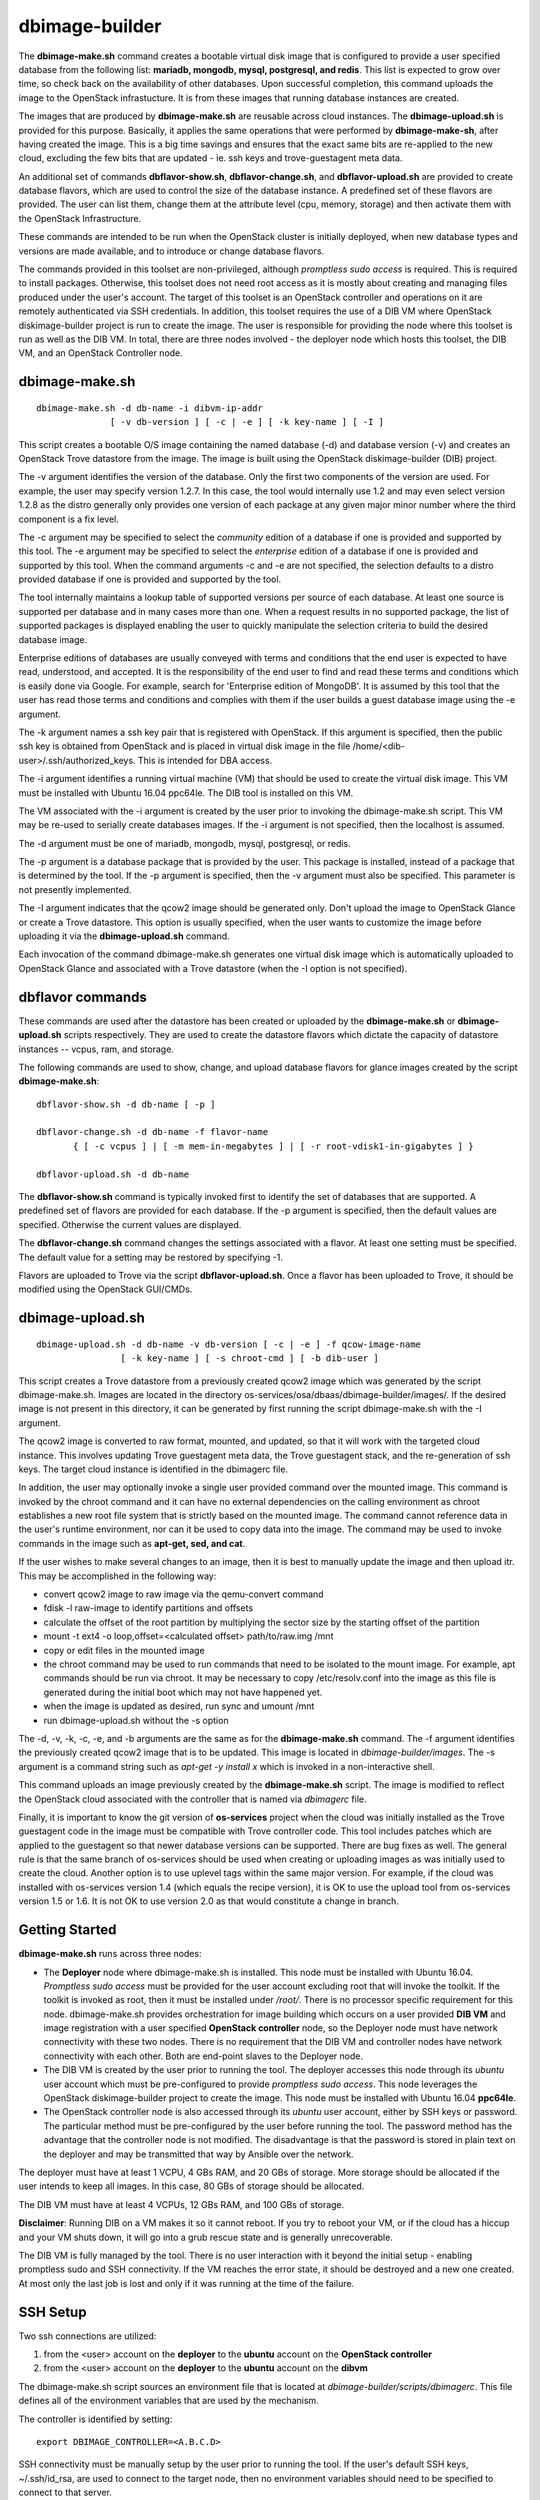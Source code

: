 ===============
dbimage-builder
===============

The **dbimage-make.sh** command creates a bootable
virtual disk image that is configured to provide
a user specified database from the following list:
**mariadb, mongodb, mysql, postgresql, and redis**.
This list is expected to grow over time, so check back on the
availability of other databases.  Upon successful completion,
this command uploads the image to the OpenStack infrastucture.
It is from these images that running database instances are created.

The images that are produced by **dbimage-make.sh** are
reusable across cloud instances.  The **dbimage-upload.sh**
is provided for this purpose.  Basically, it applies the
same operations that were performed by **dbimage-make-sh**,
after having created the image.  This is a big time savings
and ensures that the exact same bits are re-applied to the new
cloud, excluding the few bits that are updated - ie.
ssh keys and trove-guestagent meta data.

An additional set of commands **dbflavor-show.sh**, **dbflavor-change.sh**,
and **dbflavor-upload.sh** are provided to create database flavors, which
are used to control the size of the database instance.  A
predefined set of these flavors are provided.  The user can
list them, change them at the attribute level (cpu, memory,
storage) and then activate them with the OpenStack
Infrastructure.

These commands are intended to be run when the OpenStack cluster
is initially deployed, when new database types and versions are
made available, and to introduce or change database flavors.

The commands provided in this toolset are non-privileged, although
*promptless sudo access* is required.  This is required to install
packages. Otherwise, this toolset does not need root access as it
is mostly about creating and managing files produced under the
user's account. The target of this toolset is an OpenStack controller
and operations on it are remotely authenticated via SSH credentials.
In addition, this toolset requires the use of a DIB VM where
OpenStack diskimage-builder project is run to create the image.
The user is responsible for providing the node where this toolset
is run as well as the DIB VM.  In total, there are three nodes
involved - the deployer node which hosts this toolset, the DIB VM,
and an OpenStack Controller node.

dbimage-make.sh
---------------

::

  dbimage-make.sh -d db-name -i dibvm-ip-addr
                [ -v db-version ] [ -c | -e ] [ -k key-name ] [ -I ]

This script creates a bootable O/S image containing the named
database (-d) and database version (-v) and creates an OpenStack Trove
datastore from the image.  The image is built using the
OpenStack diskimage-builder (DIB) project.

The -v argument identifies the version of the database.  Only the
first two components of the version are used.  For example, the user
may specify version 1.2.7.  In this case, the tool would internally
use 1.2 and may even select version 1.2.8 as the distro generally
only provides one version of each package at any given major
minor number where the third component is a fix level.

The -c argument may be specified to select the *community* edition
of a database if one is provided and supported by this tool.
The -e argument may be specified to select the *enterprise* edition
of a database if one is provided and supported by this tool.
When the command arguments -c and -e are not specified, the selection
defaults to a distro provided database if one is provided and
supported by the tool.

The tool internally maintains a lookup table of supported versions
per source of each database.  At least one source is supported per
database and in many cases more than one.
When a request results in no supported package, the list of supported
packages is displayed enabling the user to quickly manipulate the
selection criteria to build the desired database image.

Enterprise editions of databases are usually conveyed with
terms and conditions that the end user is expected to have read,
understood, and accepted.  It is the responsibility of the end
user to find and read these terms and conditions which is
easily done via Google.  For example, search for
'Enterprise edition of MongoDB'.
It is assumed by this tool that the
user has read those terms and conditions and complies with them
if the user builds a guest database image using the -e argument.

The -k argument names a ssh key pair that is registered with OpenStack.
If this argument is specified, then the public ssh key is obtained from
OpenStack and is placed in virtual disk image in the
file /home/<dib-user>/.ssh/authorized_keys. This is intended for DBA access.

The -i argument identifies a running virtual machine (VM)
that should be used to create the virtual disk image.  This VM must be
installed with Ubuntu 16.04 ppc64le.  The DIB tool is installed on this VM.

The VM associated with the -i argument is created by the user prior
to invoking the dbimage-make.sh script.  This VM may be re-used to
serially create databases images.  If the -i argument is not
specified, then the localhost is assumed.

The -d argument must be one of
mariadb, mongodb, mysql, postgresql, or redis.

The -p argument is a database package that is provided by the user.
This package is installed, instead of a package that is determined by
the tool.  If the -p argument is specified, then the -v argument must
also be specified.  This parameter is not presently implemented.

The -I argument indicates that the qcow2 image should be generated
only.  Don't upload the image to OpenStack Glance or create a Trove
datastore.  This option is usually specified, when the user wants to
customize the image before uploading it via the
**dbimage-upload.sh** command.

Each invocation of the command dbimage-make.sh
generates one virtual disk image which is automatically uploaded
to OpenStack Glance and associated with a Trove datastore (when
the -I option is not specified).

dbflavor commands
-----------------

These commands are used after the datastore has been created
or uploaded by the **dbimage-make.sh** or **dbimage-upload.sh** scripts
respectively.  They are used to create the datastore flavors
which dictate the capacity of datastore instances -- vcpus, ram,
and storage.

The following commands are used to show, change, and upload
database flavors for glance images created
by the script **dbimage-make.sh**::

  dbflavor-show.sh -d db-name [ -p ]

  dbflavor-change.sh -d db-name -f flavor-name
         { [ -c vcpus ] | [ -m mem-in-megabytes ] | [ -r root-vdisk1-in-gigabytes ] }

  dbflavor-upload.sh -d db-name

The **dbflavor-show.sh** command is typically invoked first to
identify the set of databases that are supported.  A predefined set
of flavors are provided for each database.  If the -p argument
is specified, then the default values are specified.  Otherwise
the current values are displayed.

The **dbflavor-change.sh** command changes the settings associated
with a flavor.  At least one setting must be specified.  The default
value for a setting may be restored by specifying -1.

Flavors are uploaded to Trove via the script
**dbflavor-upload.sh**.  Once a flavor has been uploaded to
Trove, it should be modified using the OpenStack GUI/CMDs.

dbimage-upload.sh
-----------------

::

  dbimage-upload.sh -d db-name -v db-version [ -c | -e ] -f qcow-image-name
                  [ -k key-name ] [ -s chroot-cmd ] [ -b dib-user ]

This script creates a Trove datastore from a previously created qcow2 image
which was generated by the script dbimage-make.sh.  Images are located in
the directory os-services/osa/dbaas/dbimage-builder/images/.  If the desired
image is not present in this directory, it can be generated by first running
the script dbimage-make.sh with the -I argument.

The qcow2 image is converted to raw format, mounted, and updated, so that it
will work with the targeted cloud instance.  This involves updating Trove
guestagent meta data, the Trove guestagent stack, and the re-generation of
ssh keys.  The target cloud instance is identified in the dbimagerc file.

In addition, the user may optionally invoke a single user provided command
over the mounted image.  This command is invoked by the chroot command and it
can have no external dependencies on the calling environment as chroot
establishes a new root file system that is strictly based on the
mounted image.  The command cannot reference data in the user's runtime
environment, nor can it be used to copy data into the image.  The command
may be used to invoke commands in the image such as **apt-get, sed, and cat**.

If the user wishes to make several changes to an image, then it is best
to manually update the image and then upload itr.  This may
be accomplished in the following way:

- convert qcow2 image to raw image via the qemu-convert command
- fdisk -l raw-image to identify partitions and offsets
- calculate the offset of the root partition by multiplying the sector
  size by the starting offset of the partition
- mount -t ext4 -o loop,offset=<calculated offset> path/to/raw.img /mnt
- copy or edit files in the mounted image
- the chroot command may be used to run commands that need to be isolated
  to the mount image.  For example, apt commands should be run via chroot.
  It may be necessary to copy /etc/resolv.conf into the image as this
  file is generated during the initial boot which may not have happened
  yet.
- when the image is updated as desired, run sync and umount /mnt
- run dbimage-upload.sh without the -s option

The -d, -v, -k, -c, -e, and -b arguments are the same as for the
**dbimage-make.sh** command.  The -f argument identifies the previously
created qcow2 image that is to be updated.  This image is located in
*dbimage-builder/images*.  The -s argument is a command string such
as *apt-get -y install x* which is invoked in a
non-interactive shell.

This command uploads an image previously created by the
**dbimage-make.sh** script.  The image is modified to reflect
the OpenStack cloud associated with the controller that is
named via *dbimagerc* file.

Finally, it is important to know the git version of **os-services** project
when the cloud was initially installed as the Trove guestagent code in
the image must be compatible with Trove controller code.  This tool includes
patches which are applied to the guestagent so that newer database versions
can be supported. There are bug fixes as well.  The general rule is that
the same branch of os-services should be used when creating or uploading
images as was initially used to create the cloud. Another option is to
use uplevel tags within the same major version. For example, if the cloud
was installed with os-services version 1.4 (which equals the recipe version),
it is OK to use the upload tool from os-services version 1.5 or 1.6.  It is
not OK to use version 2.0 as that would constitute a change in branch.

Getting Started
---------------

**dbimage-make.sh** runs across three nodes:

- The **Deployer** node where dbimage-make.sh is installed.  This node must be
  installed with Ubuntu 16.04.  *Promptless sudo access* must be provided for the
  user account excluding root that will invoke the toolkit.  If the toolkit
  is invoked as root, then it must be installed under */root/*.  There is no
  processor specific requirement for this node.  dbimage-make.sh provides orchestration
  for image building which occurs on a user provided **DIB VM** and image
  registration with a user specified **OpenStack controller** node, so the
  Deployer node must have network connectivity with these two nodes.  There
  is no requirement that the DIB VM and controller nodes have network connectivity
  with each other.  Both are end-point slaves to the Deployer node.
- The DIB VM is created by the user prior to running the tool.  The deployer
  accesses this node through its *ubuntu* user account which must be pre-configured
  to provide *promptless sudo access*.  This node leverages the OpenStack
  diskimage-builder project to create the image.  This node must be installed
  with Ubuntu 16.04 **ppc64le**.
- The OpenStack controller node is also accessed through its *ubuntu* user account,
  either by SSH keys or password.  The particular method must be pre-configured
  by the user before running the tool.  The password method has the advantage that the
  controller node is not modified.  The disadvantage is that the password is stored
  in plain text on the deployer and may be transmitted that way by Ansible over
  the network.

The deployer must have at least 1 VCPU, 4 GBs RAM, and 20 GBs of storage.  More
storage should be allocated if the user intends to keep all images.  In this case,
80 GBs of storage should be allocated.

The DIB VM must have at least 4 VCPUs, 12 GBs RAM, and 100 GBs of storage.

**Disclaimer**: Running DIB on a VM makes it so it cannot reboot.  If you try
to reboot your VM, or if the cloud has a hiccup and your VM shuts down, it will go
into a grub rescue state and is generally unrecoverable.

The DIB VM is fully managed by the tool. There is no user interaction with it
beyond the initial setup - enabling promptless sudo and SSH connectivity.  If the
VM reaches the error state, it should be destroyed and a new one created.  At most
only the last job is lost and only if it was running at the time of the failure.


SSH Setup
---------

Two ssh connections are utilized:

1. from the <user> account on the **deployer** to the **ubuntu**
   account on the **OpenStack controller**
2. from the <user> account on the **deployer** to the **ubuntu**
   account on the **dibvm**

The dbimage-make.sh script sources an environment file that is located
at *dbimage-builder/scripts/dbimagerc*.  This file defines all of the
environment variables that are used by the mechanism.

The controller is identified by setting::

  export DBIMAGE_CONTROLLER=<A.B.C.D>

SSH connectivity must be manually setup by the user prior to running
the tool.  If the user's default SSH keys, ~/.ssh/id_rsa, are used to
connect to the target node, then no environment variables should need
to be specified to connect to that server.

Set one of following variables to enable ansible connectivity
with the controller.  Note the last one instructs the script to prompt
the user as it is being run.  If this option is chosen, then
the user is prompted twice at the start of the tool.

  export DBIMAGE_CTRL_PRIVATE_SSH_KEY=<path-to-key>
  export DBIMAGE_CTRL_PASSWD=<password phrase>
  export DBIMAGE_CTRL_SSH_PROMPT=<yes|no>

Set one of the following variables to enable ansible connectivity
with the dibvm.

  export DBIMAGE_DIB_PRIVATE_SSH_KEY=<path-to-key>
  export DBIMAGE_DIB_PASSWD=<password phrase>

There is no prompt option provided for the dibvm.

Some of the environment variables specified above are reflected in
the content of the playbook inventory file which is located at
*dbimage-builder/playbooks/inventory*.  If the credentials for the remote
user changes or a different cloud is targeted, the inventory file
should be removed and dbimagerc should be updated as required.

Deployment
----------

  create the deployer VM
  create the dibvm
  ensure ssh connectivity from deployer to controller and dibvm

  enable promptless sudo access

  git clone https://github.com/open-power-ref-design-toolkit/os-services
  cd os-services/osa/dbaas/dbimage-builder

  edit scripts/dbimagerc
  set 'export DBIMAGE_CONTROLLER_IP=<a.b.c.d>' in the file
  set environment variables to enable connectivity to the dibvm and controller

  scripts/dbimage-make.sh -i <ip-addr-dibvm> -d dbname -k <cloud-key-name>

**Note**: multiple database sources: distro, community, and enterprise are supported,
but not necessarily for every database.  Sources are indicated by -c and -e as well as
by the absence of -c and -e.  It varies per database.  When an invalid source is
specified, an error message indicating the valid sources is displayed.  Look at the
last ~30 lines of output, not just the last line.

Image name customization
------------------------

The **dbimage-make.sh** script creates a virtual guest image.  By default,
the name of this image is composed of the database name (-d), a source component,
and the date of image creation resulting in image names like redis-dib-01-01-2017.  The
source component is intended to identify the tool that was used to create the image
or the owner of the image as Glance allows multiple images with the same name to
be registered.  Each gets a unique Glance ID.  The source component is user
configurable via an environment variable as shown below::

  export DBIMAGE_SOURCE=-dib

Adding custom elements
----------------------

The **dbimage-make.sh** script accepts custom disk image builder elements.
Custom elements can be added to images by setting the DBIMAGE_MYELEMENTS
variable in the scripts/dbimagerc file. The elements must be placed in the
elements directory. The environment variable is a space delimited list of elements.
For example, an element located in ./elements/ubuntu-xenial-hwe-kernel/
is known by the sub-directory in which it is contained - ie. ubuntu-xenial-hwe-kernel.

